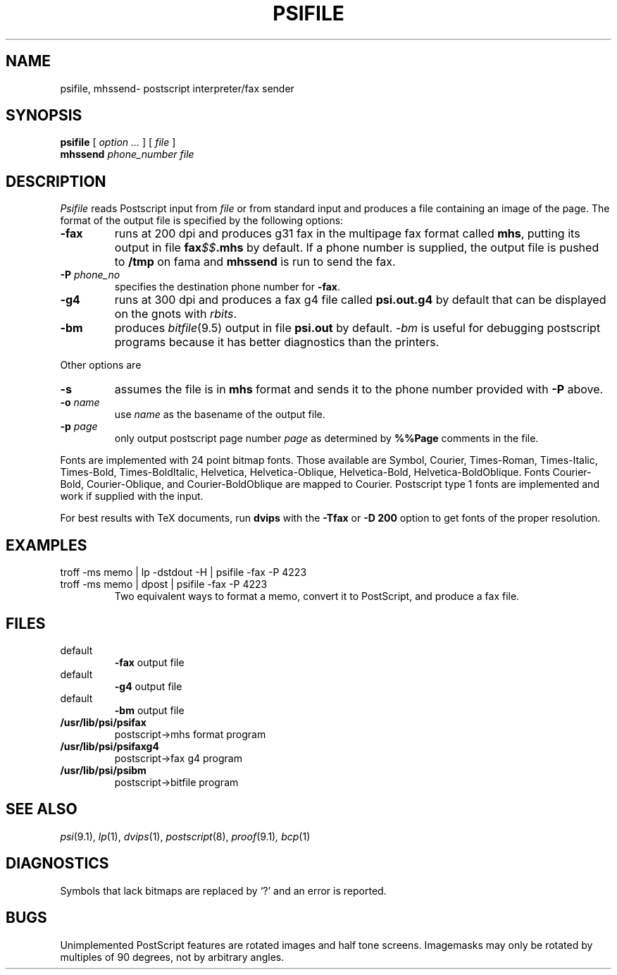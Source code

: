 .TH PSIFILE 1
.CT 1 writing_output
.SH NAME
psifile, mhssend\- postscript interpreter/fax sender
.lg 0
.SH SYNOPSIS
.B psifile
[
.I option ...
] [
.I file
]
.br
.B mhssend
.I phone_number
.I file
.SH DESCRIPTION
.I Psifile
reads Postscript input from
.I file
or from standard input
and produces a file containing an image of the page.
The format of the output file is specified by the following options:
.TF /make/it
.TP
.B -fax
runs at 200 dpi and produces g31 fax in the multipage fax format called
.BR mhs ,
putting its output in file
.B fax\fI$$\fP.mhs
by default. If a phone number is supplied,
the output file is pushed to
.B /tmp
on fama
and
.B mhssend
is run to send the fax.
.TP
.BI -P " phone_no"
specifies the destination phone number for
.BR -fax .
.TP
.B -g4
runs at 300 dpi and produces a fax g4 file called
.B psi.out.g4
by default that
can be displayed on the gnots with
.IR rbits .
.TP
.B -bm
produces
.IR bitfile (9.5)
output in file
.B psi.out
by default.
.I -bm
is useful for debugging postscript programs because
it has better diagnostics than the printers.
.PP
Other options are
.TF /this/is
.TP
.B -s
assumes the file is in
.B mhs
format and sends it to the phone number provided with
.B -P
above.
.TP
.BI -o " name"
use
.I name
as the basename of the output file.
.TP
.BI -p " page"
only output postscript page number
.I page
as determined by
.B %%Page
comments in the file.
.sp
.PP
Fonts are implemented with 24 point bitmap fonts.
Those available are
Symbol, Courier, Times-Roman, Times-Italic, Times-Bold, Times-BoldItalic, Helvetica,
Helvetica-Oblique, Helvetica-Bold, Helvetica-BoldOblique.
Fonts
Courier-Bold,
Courier-Oblique,
and
Courier-BoldOblique
are mapped to
Courier.
Postscript type 1 fonts are implemented and work if supplied
with the input.
.sp
.PP
For best results with TeX documents, run
.B dvips
with the
.B -Tfax
or
.B "-D 200"
option to get fonts of the proper resolution.
.SH EXAMPLES
.TP
.L
troff -ms memo | lp -dstdout -H | psifile -fax -P 4223
.br
.TP
.L
troff -ms memo | dpost | psifile -fax -P 4223
Two equivalent ways to format a memo, convert it to PostScript,
and produce a fax file.
.SH FILES
.TF /usr/lib/psi/psifaxg4
.TP
.F fax\fI$$\fP.mhs
default
.B -fax
output file
.TP
.F psi.out.g4
default
.B -g4
output file
.TP
.F psi.out
default
.B -bm
output file
.TP
.B /usr/lib/psi/psifax
postscript\->mhs format program
.TP
.B /usr/lib/psi/psifaxg4
postscript\->fax g4 program
.TP
.B /usr/lib/psi/psibm
postscript\->bitfile program
.SH SEE ALSO
.IR psi (9.1),
.IR lp (1),
.IR dvips (1),
.IR postscript (8),
.IR proof (9.1) ,
.IR bcp (1)
.SH DIAGNOSTICS
.PP
Symbols that lack bitmaps are replaced by `?'
and an error is reported.
.SH BUGS
Unimplemented PostScript features are rotated images
and half tone screens.
Imagemasks may only be rotated by multiples of 90 degrees,
not by arbitrary angles.
